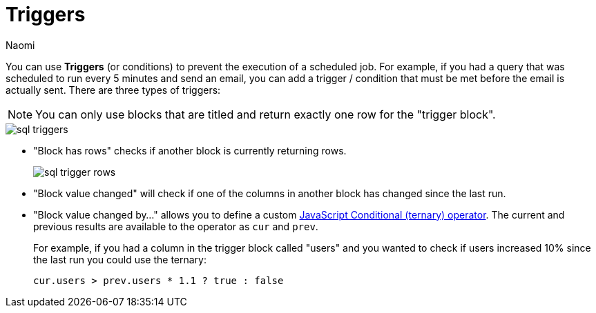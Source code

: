 = Triggers
:last_updated: 6/29/2022
:author: Naomi
:linkattrs:
:experimental:
:page-layout: default-seekwell
:description: You can use *Triggers* (or conditions) to prevent the execution of a scheduled job.

// destination

You can use *Triggers* (or conditions) to prevent the execution of a scheduled job. For example, if you had a query that was scheduled to run every 5 minutes and send an email, you can add a trigger / condition that must be met before the email is actually sent. There are three types of triggers:

NOTE: You can only use blocks that are titled and return exactly one row for the "trigger block".

image::sql-triggers.png[]

* "Block has rows" checks if another block is currently returning rows.
+
image:sql-trigger-rows.png[]

* "Block value changed" will check if one of the columns in another block has changed since the last run.

* "Block value changed by..." allows you to define a custom link:https://developer.mozilla.org/en-US/docs/Web/JavaScript/Reference/Operators/Conditional_Operator[JavaScript Conditional (ternary) operator]. The current and previous results are available to the operator as `cur` and `prev`.
+
For example, if you had a column in the trigger block called "users" and you wanted to check if users increased 10% since the last run you could use the ternary:
+
[source,ruby]
----
cur.users > prev.users * 1.1 ? true : false
----
